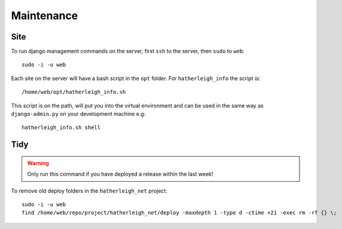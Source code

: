 Maintenance
***********

.. highlight:: bash

Site
====

To run django management commands on the server, first ``ssh`` to the server,
then ``sudo`` to ``web``::

  sudo -i -u web

Each site on the server will have a bash script in the ``opt`` folder.
For ``hatherleigh_info`` the script is::

  /home/web/opt/hatherleigh_info.sh

This script is on the path, will put you into the virtual environment and can
be used in the same way as ``django-admin.py`` on your development machine
e.g::

  hatherleigh_info.sh shell

Tidy
====

.. warning::

  Only run this command if you have deployed a release within the last week!

To remove old deploy folders in the ``hatherleigh_net`` project::

  sudo -i -u web
  find /home/web/repo/project/hatherleigh_net/deploy -maxdepth 1 -type d -ctime +21 -exec rm -rf {} \;
